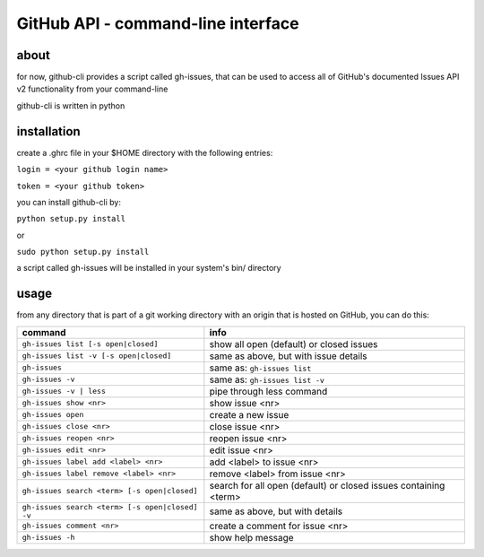 GitHub API - command-line interface
===================================
about
-----
for now, github-cli provides a script called gh-issues, that can be used to 
access all of GitHub's documented Issues API v2 functionality from your 
command-line

github-cli is written in python

installation
------------

create a .ghrc file in your $HOME directory with the following entries:

``login = <your github login name>``

``token = <your github token>``


you can install github-cli by:

``python setup.py install``

or

``sudo python setup.py install``

a script called gh-issues will be installed in your system's bin/ directory

usage
-----
from any directory that is part of a git working directory with an origin that
is hosted on GitHub, you can do this:

=============================================== ================================================================
command                                         info
=============================================== ================================================================
``gh-issues list [-s open|closed]``             show all open (default) or closed issues
``gh-issues list -v [-s open|closed]``          same as above, but with issue details
``gh-issues``                                   same as: ``gh-issues list``
``gh-issues -v``                                same as: ``gh-issues list -v``
``gh-issues -v | less``                         pipe through less command
``gh-issues show <nr>``                         show issue <nr>
``gh-issues open``                              create a new issue
``gh-issues close <nr>``                        close issue <nr>
``gh-issues reopen <nr>``                       reopen issue <nr>
``gh-issues edit <nr>``                         edit issue <nr>
``gh-issues label add <label> <nr>``            add <label> to issue <nr>
``gh-issues label remove <label> <nr>``         remove <label> from issue <nr>
``gh-issues search <term> [-s open|closed]``    search for all open (default) or closed issues containing <term>
``gh-issues search <term> [-s open|closed] -v`` same as above, but with details
``gh-issues comment <nr>``                      create a comment for issue <nr>
``gh-issues -h``                                show help message
=============================================== ================================================================